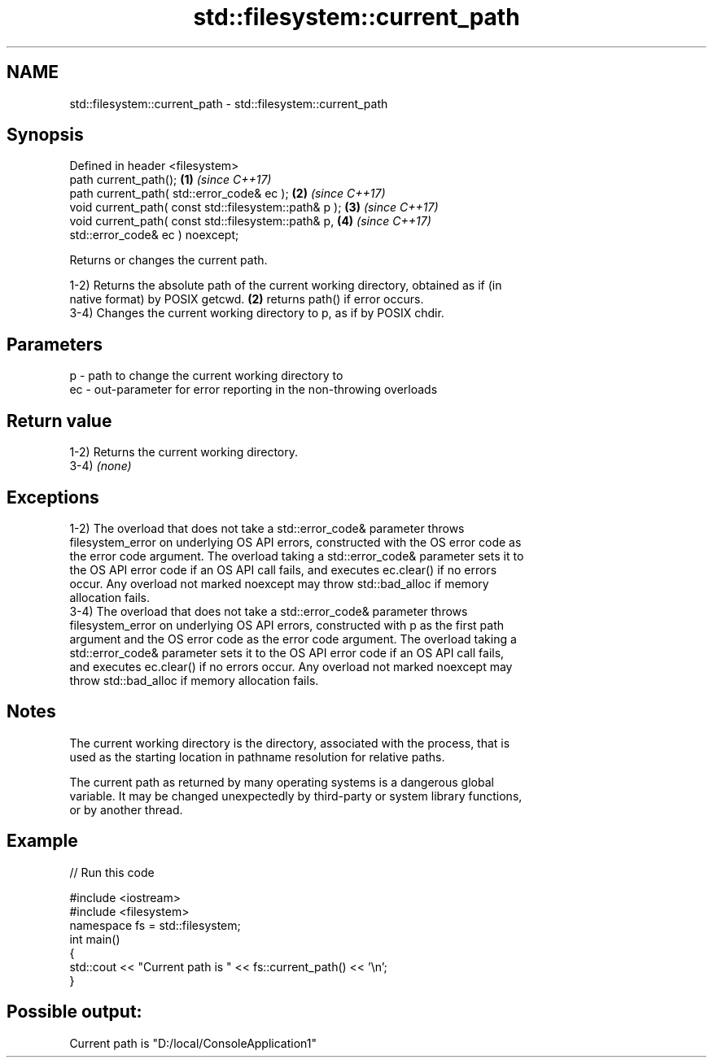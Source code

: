 .TH std::filesystem::current_path 3 "2021.11.17" "http://cppreference.com" "C++ Standard Libary"
.SH NAME
std::filesystem::current_path \- std::filesystem::current_path

.SH Synopsis
   Defined in header <filesystem>
   path current_path();                                 \fB(1)\fP \fI(since C++17)\fP
   path current_path( std::error_code& ec );            \fB(2)\fP \fI(since C++17)\fP
   void current_path( const std::filesystem::path& p ); \fB(3)\fP \fI(since C++17)\fP
   void current_path( const std::filesystem::path& p,   \fB(4)\fP \fI(since C++17)\fP
                      std::error_code& ec ) noexcept;

   Returns or changes the current path.

   1-2) Returns the absolute path of the current working directory, obtained as if (in
   native format) by POSIX getcwd. \fB(2)\fP returns path() if error occurs.
   3-4) Changes the current working directory to p, as if by POSIX chdir.

.SH Parameters

   p  - path to change the current working directory to
   ec - out-parameter for error reporting in the non-throwing overloads

.SH Return value

   1-2) Returns the current working directory.
   3-4) \fI(none)\fP

.SH Exceptions

   1-2) The overload that does not take a std::error_code& parameter throws
   filesystem_error on underlying OS API errors, constructed with the OS error code as
   the error code argument. The overload taking a std::error_code& parameter sets it to
   the OS API error code if an OS API call fails, and executes ec.clear() if no errors
   occur. Any overload not marked noexcept may throw std::bad_alloc if memory
   allocation fails.
   3-4) The overload that does not take a std::error_code& parameter throws
   filesystem_error on underlying OS API errors, constructed with p as the first path
   argument and the OS error code as the error code argument. The overload taking a
   std::error_code& parameter sets it to the OS API error code if an OS API call fails,
   and executes ec.clear() if no errors occur. Any overload not marked noexcept may
   throw std::bad_alloc if memory allocation fails.

.SH Notes

   The current working directory is the directory, associated with the process, that is
   used as the starting location in pathname resolution for relative paths.

   The current path as returned by many operating systems is a dangerous global
   variable. It may be changed unexpectedly by third-party or system library functions,
   or by another thread.

.SH Example


// Run this code

 #include <iostream>
 #include <filesystem>
 namespace fs = std::filesystem;
 int main()
 {
     std::cout << "Current path is " << fs::current_path() << '\\n';
 }

.SH Possible output:

 Current path is "D:/local/ConsoleApplication1"
